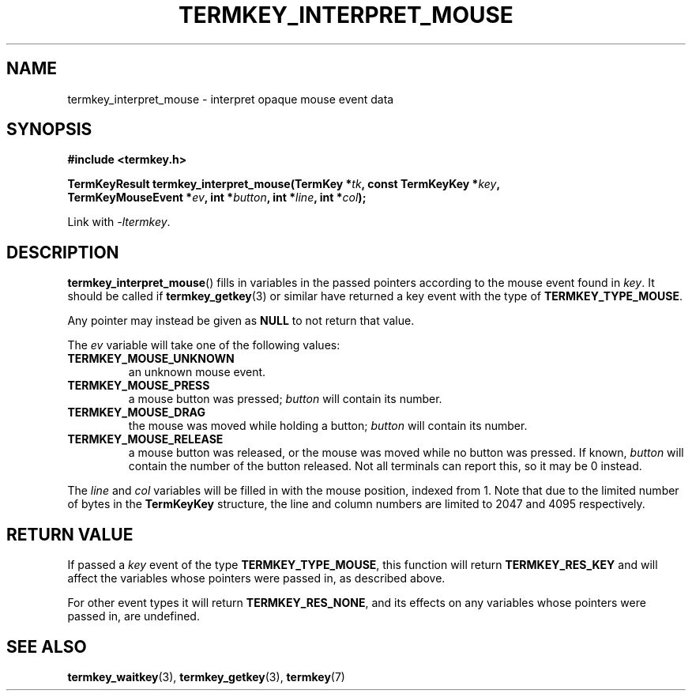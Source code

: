 .TH TERMKEY_INTERPRET_MOUSE 3
.SH NAME
termkey_interpret_mouse \- interpret opaque mouse event data
.SH SYNOPSIS
.nf
.B #include <termkey.h>
.sp
.BI "TermKeyResult termkey_interpret_mouse(TermKey *" tk ", const TermKeyKey *" key ", "
.BI "    TermKeyMouseEvent *" ev ", int *" button ", int *" line ", int *" col );
.fi
.sp
Link with \fI-ltermkey\fP.
.SH DESCRIPTION
\fBtermkey_interpret_mouse\fP() fills in variables in the passed pointers according to the mouse event found in \fIkey\fP. It should be called if \fBtermkey_getkey\fP(3) or similar have returned a key event with the type of \fBTERMKEY_TYPE_MOUSE\fP.
.PP
Any pointer may instead be given as \fBNULL\fP to not return that value.
.PP
The \fIev\fP variable will take one of the following values:
.in
.TP
.B TERMKEY_MOUSE_UNKNOWN
an unknown mouse event.
.TP
.B TERMKEY_MOUSE_PRESS
a mouse button was pressed; \fIbutton\fP will contain its number.
.TP
.B TERMKEY_MOUSE_DRAG
the mouse was moved while holding a button; \fIbutton\fP will contain its number.
.TP
.B TERMKEY_MOUSE_RELEASE
a mouse button was released, or the mouse was moved while no button was pressed. If known, \fIbutton\fP will contain the number of the button released. Not all terminals can report this, so it may be 0 instead.
.PP
The \fIline\fP and \fIcol\fP variables will be filled in with the mouse position, indexed from 1. Note that due to the limited number of bytes in the \fBTermKeyKey\fP structure, the line and column numbers are limited to 2047 and 4095 respectively.
.SH "RETURN VALUE"
If passed a \fIkey\fP event of the type \fBTERMKEY_TYPE_MOUSE\fP, this function will return \fBTERMKEY_RES_KEY\fP and will affect the variables whose pointers were passed in, as described above.
.PP
For other event types it will return \fBTERMKEY_RES_NONE\fP, and its effects on any variables whose pointers were passed in, are undefined.
.SH "SEE ALSO"
.BR termkey_waitkey (3),
.BR termkey_getkey (3),
.BR termkey (7)
